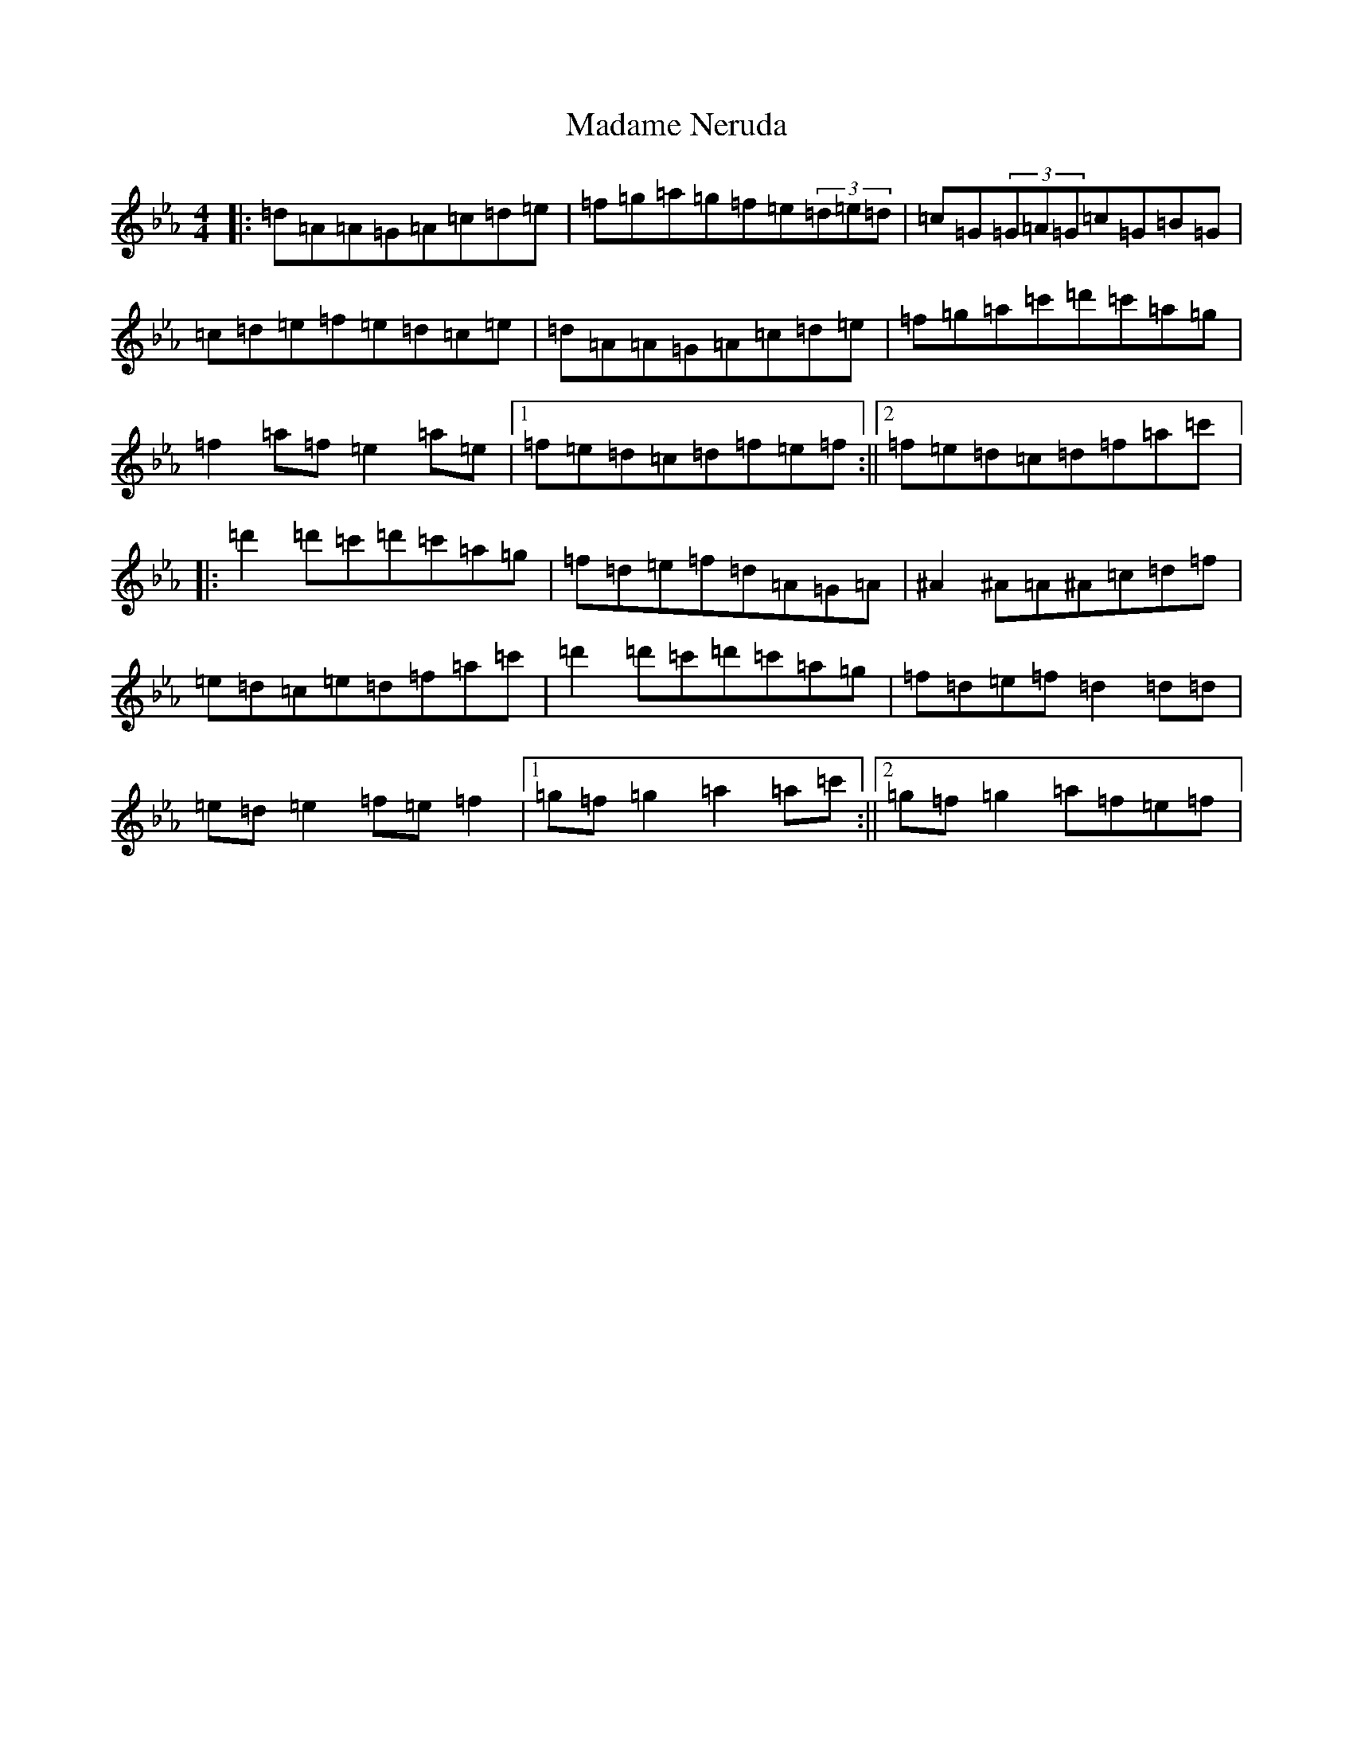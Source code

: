 X: 1039
T: Madame Neruda
S: https://thesession.org/tunes/5834#setting5834
Z: G minor
R: hornpipe
M:4/4
L:1/8
K: C minor
|:=d=A=A=G=A=c=d=e|=f=g=a=g=f=e(3=d=e=d|=c=G(3=G=A=G=c=G=B=G|=c=d=e=f=e=d=c=e|=d=A=A=G=A=c=d=e|=f=g=a=c'=d'=c'=a=g|=f2=a=f=e2=a=e|1=f=e=d=c=d=f=e=f:||2=f=e=d=c=d=f=a=c'|:=d'2=d'=c'=d'=c'=a=g|=f=d=e=f=d=A=G=A|^A2^A=A^A=c=d=f|=e=d=c=e=d=f=a=c'|=d'2=d'=c'=d'=c'=a=g|=f=d=e=f=d2=d=d|=e=d=e2=f=e=f2|1=g=f=g2=a2=a=c':||2=g=f=g2=a=f=e=f|